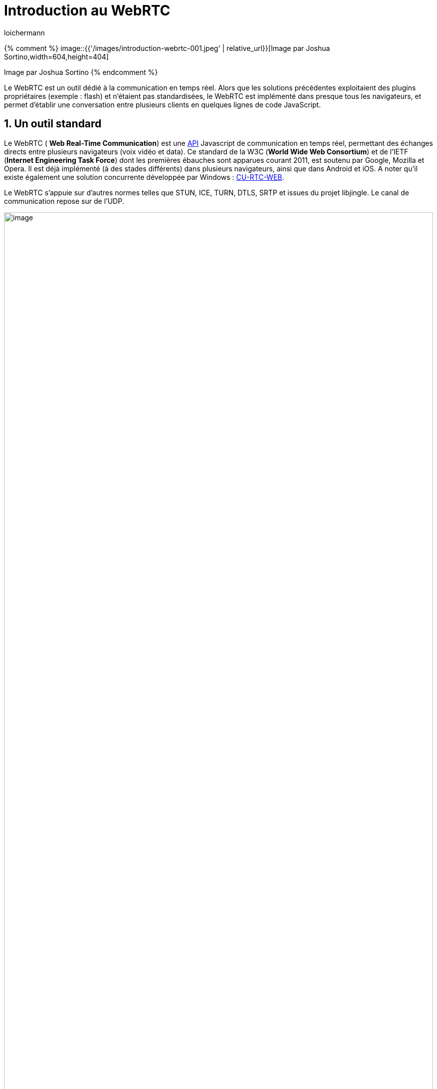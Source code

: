 = Introduction au WebRTC
:showtitle:
:page-navtitle: Introduction au WebRTC
:page-excerpt: Le WebRTC est un outil dédié à la communication en temps réel. Alors que les solutions précédentes exploitaient des plugins propriétaires (exemple : flash) et n’étaient pas standardisées, le WebRTC est implémenté dans presque tous les navigateurs, et permet d’établir une conversation entre plusieurs clients en quelques lignes de code JavaScript.
:layout: post
:author: loichermann
:page-tags: ['WebRTC']
:page-vignette: introduction-webrtc-001.jpeg
:post-vignette: introduction-webrtc-001.jpeg
:page-vignette-licence: 'Image par Joshua Sortino'
:page-liquid:
:page-categories: autres

{% comment %}
image::{{'/images/introduction-webrtc-001.jpeg' | relative_url}}[Image par Joshua Sortino,width=604,height=404]

Image par Joshua Sortino
{% endcomment %}

Le WebRTC est un outil dédié à la communication en temps réel. Alors que les solutions précédentes exploitaient des plugins propriétaires (exemple : flash) et n’étaient pas standardisées, le WebRTC est implémenté dans presque tous les navigateurs, et permet d’établir une conversation entre plusieurs clients en quelques lignes de code JavaScript.

== 1. Un outil standard

Le WebRTC ( *Web Real-Time Communication*) est une http://lists.w3.org/Archives/Public/public-webrtc/2012Oct/att-0076/realtime-media.html[[.underline]#API#] Javascript de communication en temps réel, permettant des échanges directs entre plusieurs navigateurs (voix vidéo et data). Ce standard de la W3C (*World Wide Web Consortium*) et de l’IETF (*Internet Engineering Task Force*) dont les premières ébauches sont apparues courant 2011, est soutenu par Google, Mozilla et Opera. Il est déjà implémenté (à des stades différents) dans plusieurs navigateurs, ainsi que dans Android et iOS. A noter qu’il existe également une solution concurrente développée par Windows : http://html5labs.interoperabilitybridges.com/cu-rtc-web/cu-rtc-web.htm[[.underline]#CU-RTC-WEB#].

Le WebRTC s’appuie sur d’autres normes telles que STUN, ICE, TURN, DTLS, SRTP et issues du projet [.underline]#libjingle#. Le canal de communication repose sur de l’UDP.

image::{{'/images/introduction-webrtc-002.png' | relative_url}}[image,width=100%]

Protocoles du Web à gauche et WebRTC à droite. Source: https://hpbn.co/assets/diagrams/f91164cbbb944d8986c90a1e93afcd82.svg[[.underline]#https://hpbn.co/assets/diagrams/f91164cbbb944d8986c90a1e93afcd82.svg#]

== 2. Focus sur 3 APIs

Les APIs mises en oeuvre par WebRTC ont 3 fonctions :

* acquérir les flux audio et vidéo
* transmettre les flux audio et vidéo
* transmettre des données arbitraires

=== 2.1 PeerConnection

Elle représente la connexion entre les 2 terminaux. Cette dernière est établie à l’aide d’un canal de signalement laissé au choix de l’utilisateur (websocket ..) sur lequel sont transmises des données issues du Protocol SDP, permettant d’obtenir les informations local sur la connexion (/ ! \ SDP est en cours de remplacement au sein de la norme WebRTC par le protocole JSEP).

Pour assurer la connexion à travers les NAT, l’API PeerConnection utilise les protocoles STUN, ICE et TURN.

Ces flux partagent les mêmes paquets de niveaux transport et donc partagent le même numéro de port pour que les flux de données et médias puissent être multiplexés sur cette connexion. Ainsi l’octet de l’entête UDP, indiquant la nature du contenu de la trame, permet d’identifier s’il s’agit d’une trame STUN (0 ou 1), SRTP (20 à 63) ou DTLS (128 à 191).

=== 2.2 DataChannel

Elle permet de transmettre des données génériques entre les terminaux (texte, image …). Ces dernières sont transmises à l’aide du protocole SCTP, lui-même reposant sur le protocole DTLS, afin d’assurer la confidentialité et l’authenticité des paquets.

L’API permet aussi d’assurer la gestion bidirectionnelle et de priorités entre plusieurs flux de données.

=== 2.3 MediaStream

Elle représente un flux de données audio ou vidéo (local ou distant). L’accès à un flux local (WebCam, Micro) se fait grâce à l’API *getusermedia*.

Les flux sont transportés à l’aide du protocole SRTP implémentant une version sécurisé du protocole RTP. Il est à noter qu’un flux média exploite également DTLS pour la gestion des clés SRTP.

== 3. Codec audio et vidéo

image::{{'/images/introduction-webrtc-003.jpeg' | relative_url}}[Une image contenant nature, nuit, objet d’extérieur, ciel nocturne,width=604,height=403]
Johnson Wang

La norme requière (au minimum) les codecs audio suivants : PCMA/PCMU correspondant au G711 respectivement alaw et ulaw, Telephone Event (RCF4733), Opus (RCF 6716).

Les critères auxquels le codec doit répondre sont :

* Support de fps compris entre 10 et 30
* Support d’une résolution min 320 x 240 pixels

On peut facilement contrôler les codecs implémentés dans différents navigateurs en analysant le SDP généré (à l’aide de testSdp.htm présent dans src/webrtc/sdp-exemple par exemple).

== 4. Protocoles exploités par le WebRTC

=== 4.1 SDP : signalement

Pour créer une connexion, l’API PeerConnection exploite le protocole SDP (Session Description Protocol). Il permet de décrire la session multimédia en cours d’établissement.

Voici la signification des champs :

*Session description*

* v= (protocol version number, currently only 0)
* o= (originator and session identifier : username, id, version number, network address)
* s= (session name : mandatory with at least one UTF-8-encoded character)
* i=* (session title or short information)
* u=* (URL of description)
* e=* (zero or more email address with optional name of contacts)
* p=* (zero or more phone number with optional name of contacts)
* c=* (connection information — not required if included in all media)
* b=* (zero or more bandwidth information lines) _One or more *Time descriptions* (« t= » and « r= » lines; see below)_
* z=* (time zone adjustments)
* k=* (encryption key)
* a=* (zero or more session attribute lines) _Zero or more *Media descriptions* (each one starting by an « m= » line; see below)_*Time description* (mandatory)
* t= (time the session is active) r=* (zero or more repeat times)*Media description* (if present) m= (media name and transport address)
* i=* (media title or information field)
* c=* (connection information — optional if included at session level)
* b=* (zero or more bandwidth information lines)
* k=* (encryption key)
* a=* (zero or more media attribute lines — overriding the Session attribute lines)

Cette trame est généralement encapsulée dans du JSON. Le SDP est amené à disparaitre au profit du JSEP.

=== 4.2 Transport des données

image::{{'/images/introduction-webrtc-004.jpeg' | relative_url}}[image,width=604,height=403]

https://unsplash.com/@andersjilden[[.underline]#Anders Jildén#]

*_RTP_*

RTP est un protocole destiné à transmettre sur de l’IP tout type de donnée ayant une contrainte de temps réel. Le principal service fourni par RTP est la numérotation des paquets ainsi que l’ajout de timestamp pour permettre de reconstituer correctement l’information.

*_SRTP_*

Le SRTP correspond à une version sécurisée du RTP.

Voici la signification des champs :

* *V* version du protocole (V=2) sur 2 bits
* *P* Padding, sur 1 bit, vaut 1 si le dernier paquet contient un champ de bourrage
* *X* extension sur 1 bit, vaut 1 si l’en-tête est suivie d’un paquet d’extension
* *CC* sur 4 bits, nombre de CSRC qui suivent l’entête (CSRC count)
* *M* Marker sur 1 bit, son interprétation est définie par un profil d’application (profile)
* *PT* sur 7 bits, identifie le type du payload (audio, vidéo, image, texte, html…)
* *Séquence number* sur 16 bits, sa valeur initiale est aléatoire et il s’incrémente de 1 à chaque paquet envoyé ;il peut servir à détecter des paquets perdus
* *Timestamp* sur 32 bits, reflète l’instant où le premier octet du paquet RTP a été échantillonné
* *SSRC* sur 32 bits, valeur choisie de manière aléatoire par l’application qui identifie de manière unique la source
* *Champ CSRC* : 32 bits, identifie les sources contribuant

*_SCTP_*

Le protocole SCTP est employé par l’API dataStream. Il est utilisé pour échanger des données n’étant pas de la vidéo ou du son.

=== 4.3 Sécurité

Le protocole DTLS (Datagram Transport Layer Security) est basé sur le protocole TLS et fournit des garanties de sécurité similaires.

=== 4.4 Network Adress Translation

*_STUN_*

Littéralement Simple Traversal of UDP through NATs. Ce protocole permet d’obtenir son adresse IP publique. Il s’agit d’un serveur léger consommant peu de ressources. Les données ne passent pas par le serveur.

Entête STUN :

Le champ Type codé sur 16 bits se découpe en plusieurs sous champ :

* Les deux premiers bits sont à 0 pour se différencier des autres protocoles
* La classe sur 2 bits (00 Requête, 01 Indication, 10 Réponse avec succès, 11 Réponse avec erreur)
* La méthode sur 12 bits
* Magic Cookie est un champ à valeur fixe
* Transaction ID est choisie de manière aléatoire par le client (le serveur répète la valeur dans sa réponse)

*_ICE_*

Littéralement Interactive Connectivity Establishment, il s’agit d’un framework dont l’objectif est de trouver le meilleur chemin pour chaque communication.

*_TURN_*

Litteralement Traversal Using Relays around NAT, ce protocole fourni une alternative cloud si la communication directe entre les terminaux n’est pas possible. Les données sont ainsi transmises au serveur qui relaye l’information.

== 5. Sources

Ce qui est implémenté : http://iswebrtcreadyyet.com/[[.underline]#http://iswebrtcreadyyet.com/#]

Wiki : https://fr.wikipedia.org/wiki/WebRTC[[.underline]#https://fr.wikipedia.org/wiki/WebRTC#]

Site du projet : http://www.webrtc.org/[[.underline]#http://www.webrtc.org/#]

Slides sur le WebRTC: http://io13webrtc.appspot.com/[[.underline]#http://io13webrtc.appspot.com#]

Draft IETF WebRTC: https://tools.ietf.org/wg/rtcweb/[[.underline]#https://tools.ietf.org/wg/rtcweb/#]

Draft W3C WebRTC : http://w3c.github.io/webrtc-pc/[[.underline]#http://w3c.github.io/webrtc-pc/#]

Doc SRTP : https://tools.ietf.org/html/rfc3711[[.underline]#https://tools.ietf.org/html/rfc3711#]

Doc SCTP : https://tools.ietf.org/html/rfc4960[[.underline]#https://tools.ietf.org/html/rfc4960#]

Doc SDP : https://tools.ietf.org/html/rfc4566[[.underline]#https://tools.ietf.org/html/rfc4566#]

Wiki SDP : https://en.wikipedia.org/wiki/Session_Description_Protocol[[.underline]#https://en.wikipedia.org/wiki/Session_Description_Protocol#]

== 6. Bibliothèques (C/C++)

Opus, libopus : +
Pour encoder et décoder des trames OPUS, utile pour réaliser une Gateway. +
http://www.opus-codec.org/docs/opus_api-1.1.0.pdf[[.underline]#http://www.opus-codec.org/docs/opus_api-1.1.0.pdf#]

Jingle, Libjingle : +
https://developers.google.com/talk/libjingle/developer_guide[[.underline]#https://developers.google.com/talk/libjingle/developer_guide#]

SCTP: +
http://simplestcodings.blogspot.fr/2010/08/sctp-server-client-implementation-in-c.html[[.underline]#http://simplestcodings.blogspot.fr/2010/08/sctp-server-client-implementation-in-c.html#]

SDP: +
http://gstreamer.freedesktop.org/data/doc/gstreamer/head/gst-plugins-base-libs/html/gst-plugins-base-libs-gstsdpmessage.html[[.underline]#http://gstreamer.freedesktop.org/data/doc/gstreamer/head/gst-plugins-base-libs/html/gst-plugins-base-libs-gstsdpmessage.html#]

RTP/SRTP: +
http://gstreamer.freedesktop.org/[[.underline]#http://gstreamer.freedesktop.org/#] +
ou libsrtp +
https://github.com/cisco/libsrtp[[.underline]#https://github.com/cisco/libsrtp#] +
ou ffmpeg +
https://www.ffmpeg.org/[[.underline]#https://www.ffmpeg.org/#]

TLS/DTLS: +
http://tinydtls.sourceforge.net/[[.underline]#http://tinydtls.sourceforge.net/#] +
http://wolfssl.com/[[.underline]#http://wolfssl.com#] +
http://www.gnutls.org/[[.underline]#http://www.gnutls.org/#] +
https://www.openssl.org/[[.underline]#https://www.openssl.org/#]

UDP: +
[tuto from Scratch] http://broux.developpez.com/articles/c/sockets/[[.underline]#http://broux.developpez.com/articles/c/sockets/#] +
Cependant la SDL et Qt permettent de créer très facilement des connexions UDP

== 7. Projets divers

http://www.openwebrtc.io/[[.underline]#http://www.openwebrtc.io/#] +
[MCU] https://janus.conf.meetecho.com/[[.underline]#https://janus.conf.meetecho.com/#] +
[MCU] http://www.kurento.org/[[.underline]#http://www.kurento.org/#] +
[TUTO] http://www.html5rocks.com/fr/tutorials/webrtc/basics/[[.underline]#http://www.html5rocks.com/fr/tutorials/webrtc/basics/#] +
[MCU] http://sourceforge.net/projects/mcumediaserver/[[.underline]#http://sourceforge.net/projects/mcumediaserver/#] (support H.264 ?) +
https://wiki.asterisk.org/wiki/display/AST/Asterisk+WebRTC+Support[[.underline]#https://wiki.asterisk.org/wiki/display/AST/Asterisk+WebRTC+Support#] +
http://phono.com/[[.underline]#http://phono.com/#] +
https://github.com/EricssonResearch/openwebrtc/[[.underline]#https://github.com/EricssonResearch/openwebrtc/#] +
[H.264] http://webrtcbook.com/sdp-h264.html[[.underline]#http://webrtcbook.com/sdp-h264.html#]

